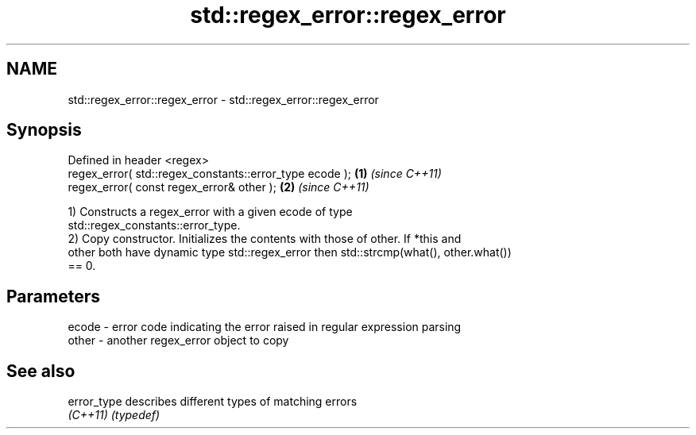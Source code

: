 .TH std::regex_error::regex_error 3 "2021.11.17" "http://cppreference.com" "C++ Standard Libary"
.SH NAME
std::regex_error::regex_error \- std::regex_error::regex_error

.SH Synopsis
   Defined in header <regex>
   regex_error( std::regex_constants::error_type ecode ); \fB(1)\fP \fI(since C++11)\fP
   regex_error( const regex_error& other );               \fB(2)\fP \fI(since C++11)\fP

   1) Constructs a regex_error with a given ecode of type
   std::regex_constants::error_type.
   2) Copy constructor. Initializes the contents with those of other. If *this and
   other both have dynamic type std::regex_error then std::strcmp(what(), other.what())
   == 0.

.SH Parameters

   ecode - error code indicating the error raised in regular expression parsing
   other - another regex_error object to copy

.SH See also

   error_type describes different types of matching errors
   \fI(C++11)\fP    \fI(typedef)\fP
